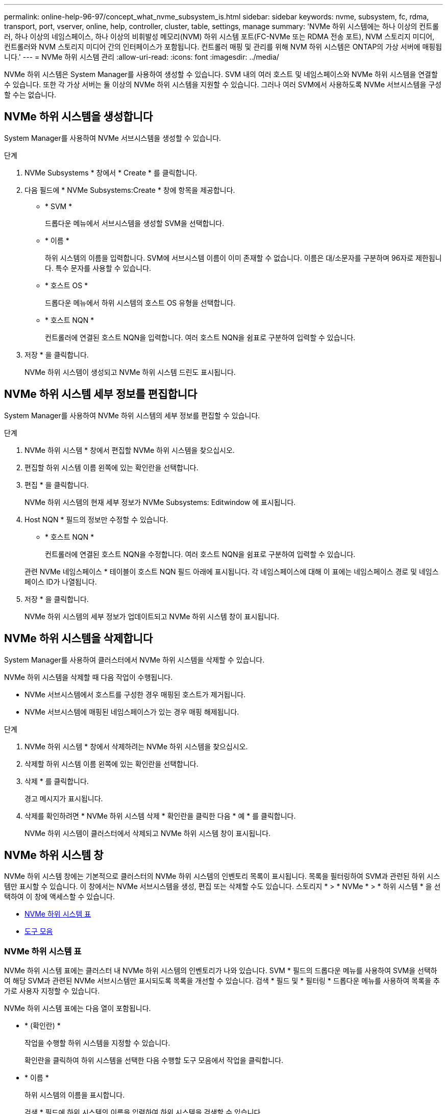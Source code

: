 ---
permalink: online-help-96-97/concept_what_nvme_subsystem_is.html 
sidebar: sidebar 
keywords: nvme, subsystem, fc, rdma, transport, port, vserver, online, help, controller, cluster, table, settings, manage 
summary: 'NVMe 하위 시스템에는 하나 이상의 컨트롤러, 하나 이상의 네임스페이스, 하나 이상의 비휘발성 메모리(NVM) 하위 시스템 포트(FC-NVMe 또는 RDMA 전송 포트), NVM 스토리지 미디어, 컨트롤러와 NVM 스토리지 미디어 간의 인터페이스가 포함됩니다. 컨트롤러 매핑 및 관리를 위해 NVM 하위 시스템은 ONTAP의 가상 서버에 매핑됩니다.' 
---
= NVMe 하위 시스템 관리
:allow-uri-read: 
:icons: font
:imagesdir: ../media/


[role="lead"]
NVMe 하위 시스템은 System Manager를 사용하여 생성할 수 있습니다. SVM 내의 여러 호스트 및 네임스페이스와 NVMe 하위 시스템을 연결할 수 있습니다. 또한 각 가상 서버는 둘 이상의 NVMe 하위 시스템을 지원할 수 있습니다. 그러나 여러 SVM에서 사용하도록 NVMe 서브시스템을 구성할 수는 없습니다.



== NVMe 하위 시스템을 생성합니다

System Manager를 사용하여 NVMe 서브시스템을 생성할 수 있습니다.

.단계
. NVMe Subsystems * 창에서 * Create * 를 클릭합니다.
. 다음 필드에 * NVMe Subsystems:Create * 창에 항목을 제공합니다.
+
** * SVM *
+
드롭다운 메뉴에서 서브시스템을 생성할 SVM을 선택합니다.

** * 이름 *
+
하위 시스템의 이름을 입력합니다. SVM에 서브시스템 이름이 이미 존재할 수 없습니다. 이름은 대/소문자를 구분하며 96자로 제한됩니다. 특수 문자를 사용할 수 있습니다.

** * 호스트 OS *
+
드롭다운 메뉴에서 하위 시스템의 호스트 OS 유형을 선택합니다.

** * 호스트 NQN *
+
컨트롤러에 연결된 호스트 NQN을 입력합니다. 여러 호스트 NQN을 쉼표로 구분하여 입력할 수 있습니다.



. 저장 * 을 클릭합니다.
+
NVMe 하위 시스템이 생성되고 NVMe 하위 시스템 드린도 표시됩니다.





== NVMe 하위 시스템 세부 정보를 편집합니다

System Manager를 사용하여 NVMe 하위 시스템의 세부 정보를 편집할 수 있습니다.

.단계
. NVMe 하위 시스템 * 창에서 편집할 NVMe 하위 시스템을 찾으십시오.
. 편집할 하위 시스템 이름 왼쪽에 있는 확인란을 선택합니다.
. 편집 * 을 클릭합니다.
+
NVMe 하위 시스템의 현재 세부 정보가 NVMe Subsystems: Editwindow 에 표시됩니다.

. Host NQN * 필드의 정보만 수정할 수 있습니다.
+
** * 호스트 NQN *
+
컨트롤러에 연결된 호스트 NQN을 수정합니다. 여러 호스트 NQN을 쉼표로 구분하여 입력할 수 있습니다.



+
관련 NVMe 네임스페이스 * 테이블이 호스트 NQN 필드 아래에 표시됩니다. 각 네임스페이스에 대해 이 표에는 네임스페이스 경로 및 네임스페이스 ID가 나열됩니다.

. 저장 * 을 클릭합니다.
+
NVMe 하위 시스템의 세부 정보가 업데이트되고 NVMe 하위 시스템 창이 표시됩니다.





== NVMe 하위 시스템을 삭제합니다

System Manager를 사용하여 클러스터에서 NVMe 하위 시스템을 삭제할 수 있습니다.

NVMe 하위 시스템을 삭제할 때 다음 작업이 수행됩니다.

* NVMe 서브시스템에서 호스트를 구성한 경우 매핑된 호스트가 제거됩니다.
* NVMe 서브시스템에 매핑된 네임스페이스가 있는 경우 매핑 해제됩니다.


.단계
. NVMe 하위 시스템 * 창에서 삭제하려는 NVMe 하위 시스템을 찾으십시오.
. 삭제할 하위 시스템 이름 왼쪽에 있는 확인란을 선택합니다.
. 삭제 * 를 클릭합니다.
+
경고 메시지가 표시됩니다.

. 삭제를 확인하려면 * NVMe 하위 시스템 삭제 * 확인란을 클릭한 다음 * 예 * 를 클릭합니다.
+
NVMe 하위 시스템이 클러스터에서 삭제되고 NVMe 하위 시스템 창이 표시됩니다.





== NVMe 하위 시스템 창

NVMe 하위 시스템 창에는 기본적으로 클러스터의 NVMe 하위 시스템의 인벤토리 목록이 표시됩니다. 목록을 필터링하여 SVM과 관련된 하위 시스템만 표시할 수 있습니다. 이 창에서는 NVMe 서브시스템을 생성, 편집 또는 삭제할 수도 있습니다. 스토리지 * > * NVMe * > * 하위 시스템 * 을 선택하여 이 창에 액세스할 수 있습니다.

* <<GUID-1E417C67-1F31-4FA5-AAA7-2D5BB298C6AB,NVMe 하위 시스템 표>>
* <<SECTION_819274C0AB2341B0915167A78A41F1D8,도구 모음>>




=== NVMe 하위 시스템 표

NVMe 하위 시스템 표에는 클러스터 내 NVMe 하위 시스템의 인벤토리가 나와 있습니다. SVM * 필드의 드롭다운 메뉴를 사용하여 SVM을 선택하여 해당 SVM과 관련된 NVMe 서브시스템만 표시되도록 목록을 개선할 수 있습니다. 검색 * 필드 및 * 필터링 * 드롭다운 메뉴를 사용하여 목록을 추가로 사용자 지정할 수 있습니다.

NVMe 하위 시스템 표에는 다음 열이 포함됩니다.

* * (확인란) *
+
작업을 수행할 하위 시스템을 지정할 수 있습니다.

+
확인란을 클릭하여 하위 시스템을 선택한 다음 수행할 도구 모음에서 작업을 클릭합니다.

* * 이름 *
+
하위 시스템의 이름을 표시합니다.

+
검색 * 필드에 하위 시스템의 이름을 입력하여 하위 시스템을 검색할 수 있습니다.

* * 호스트 OS *
+
서브시스템과 연결된 호스트 OS의 이름을 표시합니다.

* * 호스트 NQN *
+
컨트롤러에 연결된 NVMe 정규화된 이름(NQN)을 표시합니다. 여러 개의 NQN이 표시되면 쉼표로 구분됩니다.

* * 관련 NVMe 네임스페이스 *
+
하위 시스템과 연결된 NVM 네임스페이스의 수를 표시합니다. 숫자 위로 마우스를 가져가면 연결된 네임스페이스 경로가 표시됩니다. 경로를 클릭하여 Namespace Details 창을 표시합니다.





=== 도구 모음

도구 모음은 열 머리글 위에 있습니다. 도구 모음의 필드와 버튼을 사용하여 다양한 작업을 수행할 수 있습니다.

* * 검색 *
+
이름 * 열에 있는 값을 검색할 수 있습니다.

* * 필터링 *
+
목록을 필터링하는 다양한 방법이 나열된 드롭다운 메뉴에서 선택할 수 있습니다.

* * 생성 *
+
NVMe 하위 시스템을 생성할 수 있는 NVMe 하위 시스템 생성 대화 상자를 엽니다.

* * 편집 *
+
기존 NVMe 하위 시스템을 편집할 수 있는 Edit NVMe Subsystem(NVMe 하위 시스템 편집) 대화 상자를 엽니다.

* * 삭제 *
+
기존 NVMe 하위 시스템을 삭제할 수 있는 NVMe 하위 시스템 삭제 확인 대화 상자를 엽니다.



